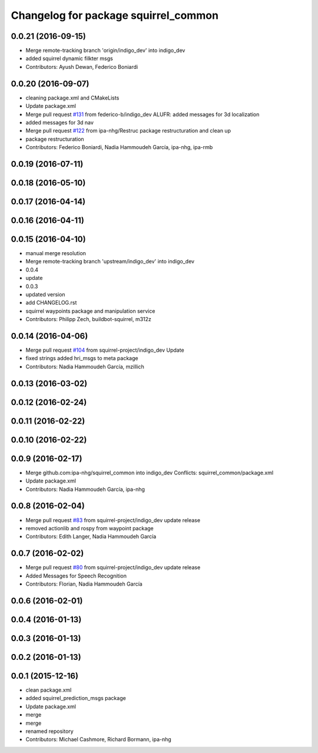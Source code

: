 ^^^^^^^^^^^^^^^^^^^^^^^^^^^^^^^^^^^^^
Changelog for package squirrel_common
^^^^^^^^^^^^^^^^^^^^^^^^^^^^^^^^^^^^^

0.0.21 (2016-09-15)
-------------------
* Merge remote-tracking branch 'origin/indigo_dev' into indigo_dev
* added squirrel dynamic filkter msgs
* Contributors: Ayush Dewan, Federico Boniardi

0.0.20 (2016-09-07)
-------------------
* cleaning package.xml and CMakeLists
* Update package.xml
* Merge pull request `#131 <https://github.com/squirrel-project/squirrel_common/issues/131>`_ from federico-b/indigo_dev
  ALUFR: added messages for 3d localization
* added messages for 3d nav
* Merge pull request `#122 <https://github.com/squirrel-project/squirrel_common/issues/122>`_ from ipa-nhg/Restruc
  package restructuration and clean up
* package restructuration
* Contributors: Federico Boniardi, Nadia Hammoudeh García, ipa-nhg, ipa-rmb

0.0.19 (2016-07-11)
-------------------

0.0.18 (2016-05-10)
-------------------

0.0.17 (2016-04-14)
-------------------

0.0.16 (2016-04-11)
-------------------

0.0.15 (2016-04-10)
-------------------
* manual merge resolution
* Merge remote-tracking branch 'upstream/indigo_dev' into indigo_dev
* 0.0.4
* update
* 0.0.3
* updated version
* add CHANGELOG.rst
* squirrel waypoints package and manipulation service
* Contributors: Philipp Zech, buildbot-squirrel, m312z

0.0.14 (2016-04-06)
-------------------
* Merge pull request `#104 <https://github.com/squirrel-project/squirrel_common/issues/104>`_ from squirrel-project/indigo_dev
  Update
* fixed strings
  added hri_msgs to meta package
* Contributors: Nadia Hammoudeh García, mzillich

0.0.13 (2016-03-02)
-------------------

0.0.12 (2016-02-24)
-------------------

0.0.11 (2016-02-22)
-------------------

0.0.10 (2016-02-22)
-------------------

0.0.9 (2016-02-17)
------------------
* Merge github.com:ipa-nhg/squirrel_common into indigo_dev
  Conflicts:
  squirrel_common/package.xml
* Update package.xml
* Contributors: Nadia Hammoudeh García, ipa-nhg

0.0.8 (2016-02-04)
------------------
* Merge pull request `#83 <https://github.com/squirrel-project/squirrel_common/issues/83>`_ from squirrel-project/indigo_dev
  update release
* removed actionlib and rospy from waypoint package
* Contributors: Edith Langer, Nadia Hammoudeh García

0.0.7 (2016-02-02)
------------------
* Merge pull request `#80 <https://github.com/squirrel-project/squirrel_common/issues/80>`_ from squirrel-project/indigo_dev
  update release
* Added Messages for Speech Recognition
* Contributors: Florian, Nadia Hammoudeh García

0.0.6 (2016-02-01)
------------------

0.0.4 (2016-01-13)
------------------

0.0.3 (2016-01-13)
------------------

0.0.2 (2016-01-13)
------------------

0.0.1 (2015-12-16)
------------------
* clean package.xml
* added squirrel_prediction_msgs package
* Update package.xml
* merge
* merge
* renamed repository
* Contributors: Michael Cashmore, Richard Bormann, ipa-nhg
